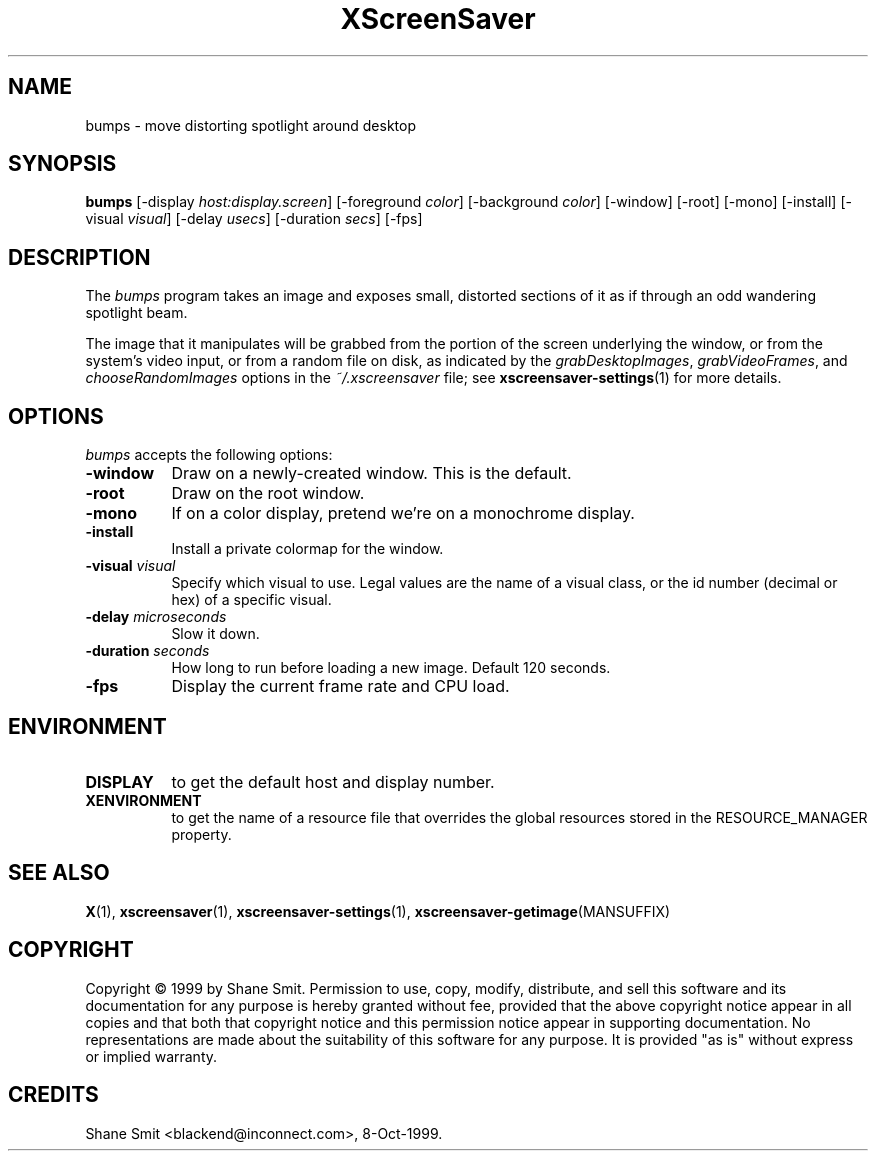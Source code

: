 .TH XScreenSaver 1 "05-Apr-1999" "X Version 11"
.SH NAME
bumps \- move distorting spotlight around desktop
.SH SYNOPSIS
.B bumps
[\-display \fIhost:display.screen\fP]
[\-foreground \fIcolor\fP]
[\-background \fIcolor\fP]
[\-window]
[\-root]
[\-mono]
[\-install]
[\-visual \fIvisual\fP]
[\-delay \fIusecs\fP]
[\-duration \fIsecs\fP]
[\-fps]
.SH DESCRIPTION
The \fIbumps\fP program takes an image and exposes small, distorted
sections of it as if through an odd wandering spotlight beam.

The image that it manipulates will be grabbed from the portion of
the screen underlying the window, or from the system's video input,
or from a random file on disk, as indicated by
the \fIgrabDesktopImages\fP, \fIgrabVideoFrames\fP,
and \fIchooseRandomImages\fP options in the \fI~/.xscreensaver\fP
file; see
.BR xscreensaver\-settings (1)
for more details.
.SH OPTIONS
.I bumps
accepts the following options:
.TP 8
.B \-window
Draw on a newly-created window.  This is the default.
.TP 8
.B \-root
Draw on the root window.
.TP 8
.B \-mono 
If on a color display, pretend we're on a monochrome display.
.TP 8
.B \-install
Install a private colormap for the window.
.TP 8
.B \-visual \fIvisual\fP
Specify which visual to use.  Legal values are the name of a visual class,
or the id number (decimal or hex) of a specific visual.
.TP 8
.B \-delay \fImicroseconds\fP
Slow it down.
.TP 8
.B \-duration \fIseconds\fP
How long to run before loading a new image.  Default 120 seconds.
.TP 8
.B \-fps
Display the current frame rate and CPU load.
.SH ENVIRONMENT
.PP
.TP 8
.B DISPLAY
to get the default host and display number.
.TP 8
.B XENVIRONMENT
to get the name of a resource file that overrides the global resources
stored in the RESOURCE_MANAGER property.
.SH SEE ALSO
.BR X (1),
.BR xscreensaver (1),
.BR xscreensaver\-settings (1),
.BR xscreensaver\-getimage (MANSUFFIX)
.SH COPYRIGHT
Copyright \(co 1999 by Shane Smit.  Permission to use, copy, modify, 
distribute, and sell this software and its documentation for any purpose is 
hereby granted without fee, provided that the above copyright notice appear 
in all copies and that both that copyright notice and this permission notice
appear in supporting documentation.  No representations are made about the 
suitability of this software for any purpose.  It is provided "as is" without
express or implied warranty.
.SH CREDITS
Shane Smit <blackend@inconnect.com>, 8-Oct-1999.

